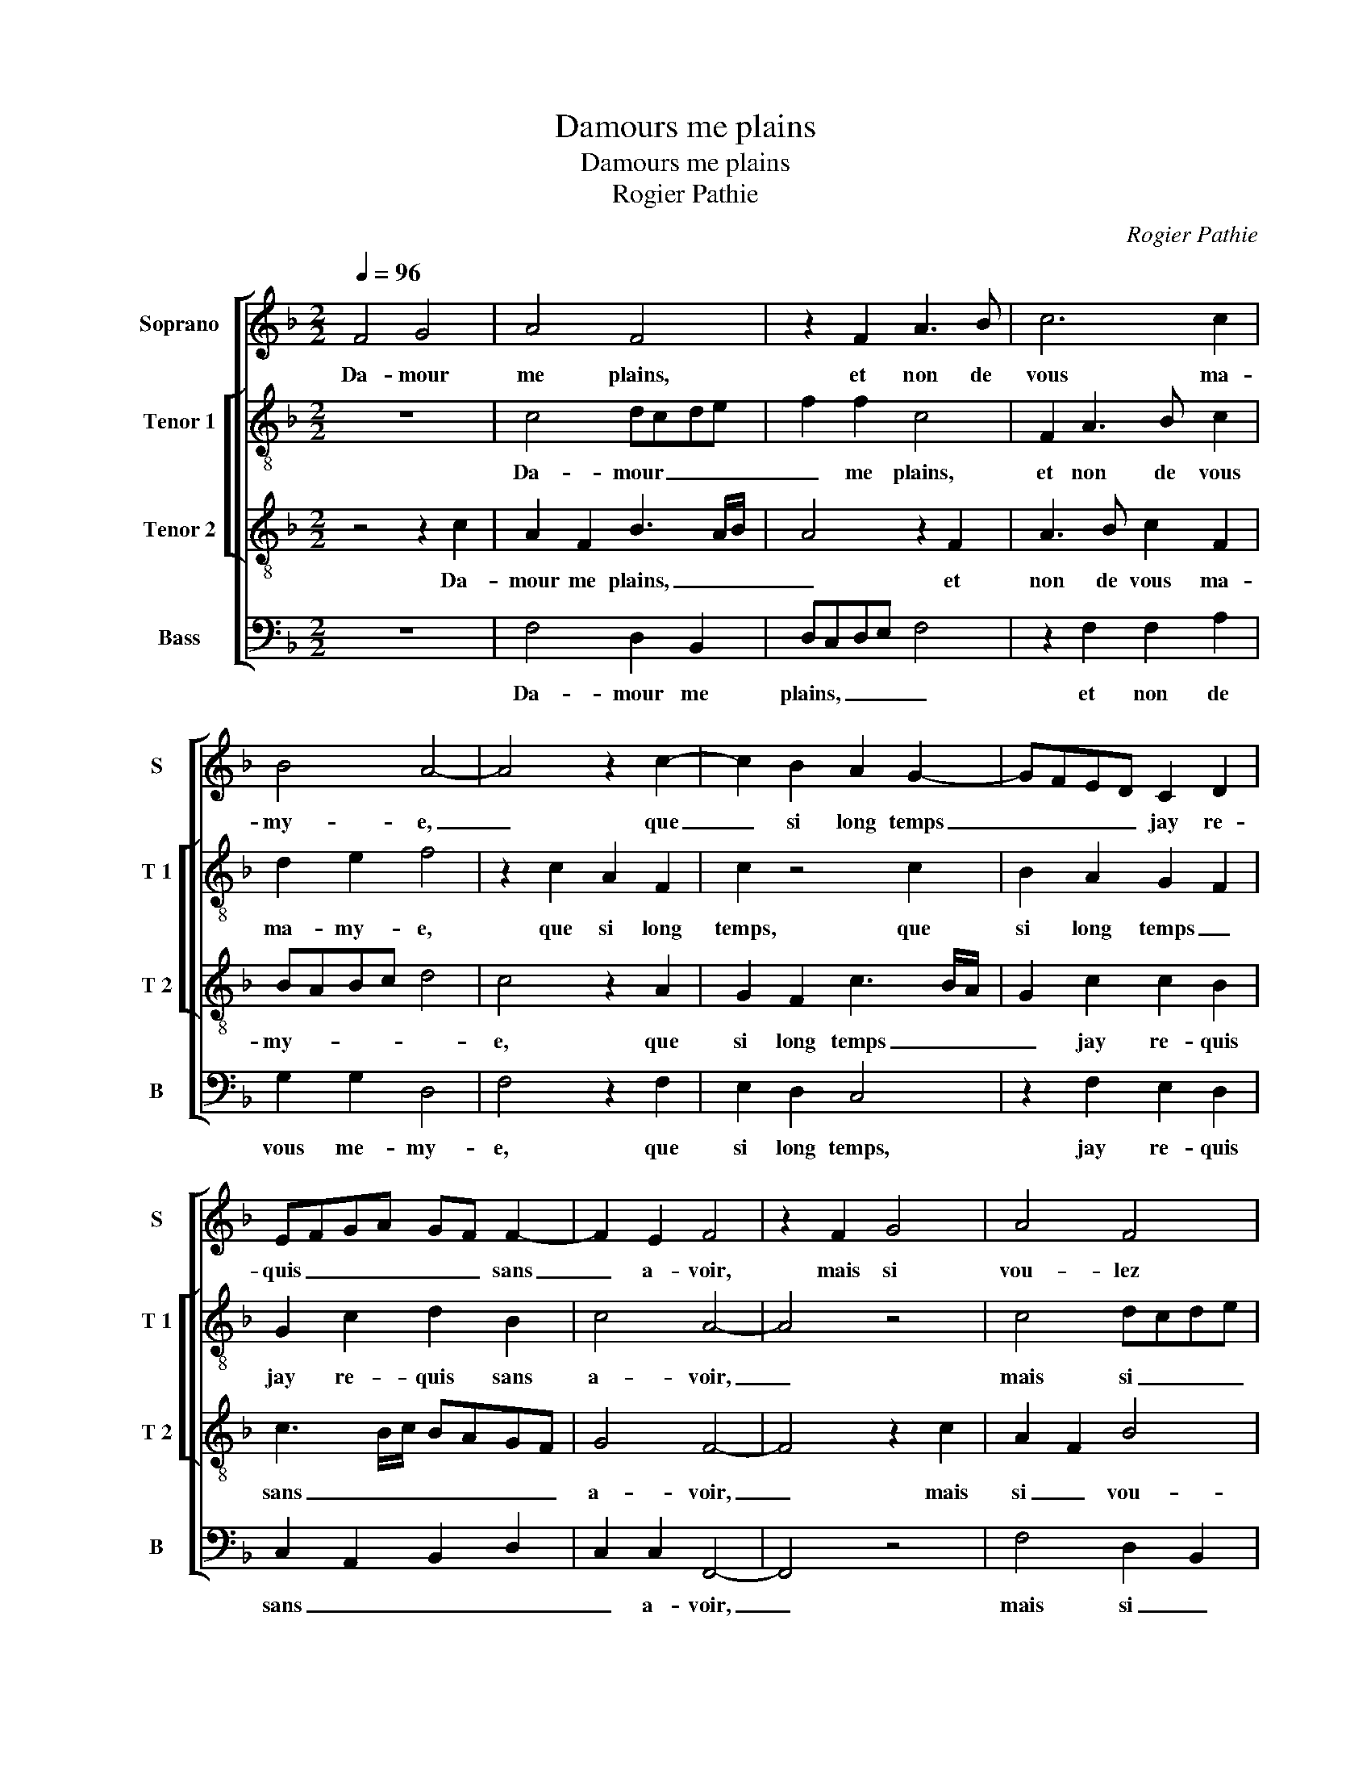 X:1
T:Damours me plains
T:Damours me plains
T:Rogier Pathie
C:Rogier Pathie
%%score [ 1 [ 2 3 ] 4 ]
L:1/8
Q:1/4=96
M:2/2
K:F
V:1 treble nm="Soprano" snm="S"
V:2 treble-8 nm="Tenor 1" snm="T 1"
V:3 treble-8 nm="Tenor 2" snm="T 2"
V:4 bass nm="Bass" snm="B"
V:1
 F4 G4 | A4 F4 | z2 F2 A3 B | c6 c2 | B4 A4- | A4 z2 c2- | c2 B2 A2 G2- | GFED C2 D2 | %8
w: Da- mour|me plains,|et non de|vous ma-|my- e,|_ que|_ si long temps|_ _ _ _ jay re-|
 EFGA GF F2- | F2 E2 F4 | z2 F2 G4 | A4 F4 | z2 F2 A3 B | c6 c2 | B4 A4- | A4 z2 c2- | %16
w: quis _ _ _ _ _ sans|_ a- voir,|mais si|vou- lez|es- tre son|en- ne|my- e,|_ vous|
 c2 B2 A2 G2- | GFED C2 D2 | EFGA GF F2- | F2 E2 F4 | z2 F2 F4 | G4 A4- | A2 A2 A4- | A2 G2 F2 F2 | %24
w: _ con- fon- drez|_ _ _ _ _ son|dir' _ _ _ et _ son|_ sca- voir,|vous seul'|le'au- rez|_ c'est' e-|* sti- m'et pou-|
 E4 z2 E2 | F4 D4 | C8 | z2 G2 G2 G2 | F2 D2 F4 | E4 z2 G2 | G2 G2 F2 D2 | F4 C4- | !fermata!C8 |: %33
w: voir, si|aul- tre-|ment|ne scay que|fai- re'ou di-|re, ne|scay que fai- re'ou|di- re|_|
 z2 A2 A4 | G4 F4- | F2 F2 F2 E2 | D2 D2 C4- | C4 z4 | z4 c4 | B2 A2 BAGF | E2 C2 F2 F2 | %41
w: ab- bais-|sez donc|_ son ri- gou-|reulx vou- loir,|_|et|me don- nez _ _ _|_ le bien que|
 G2 G2 A2 F2- | F2 B3 A A2- | A2 G2 A4 | z2 c2 B2 A2 | BAGF E2 C2 | F2 F2 G2 G2 | A2 F4 B2- | %48
w: je de- si- *||* * re,|et me don-|nez _ _ _ _ le|bien que je de-|si- * *|
 BAGF E2 F2- | F2 E2 F4- :| F8 |] %51
w: |* * re.||
V:2
 z8 | c4 dcde | f2 f2 c4 | F2 A3 B c2 | d2 e2 f4 | z2 c2 A2 F2 | c2 z4 c2 | B2 A2 G2 F2 | %8
w: |Da- mour _ _ _|_ me plains,|et non de vous|ma- my- e,|que si long|temps, que|si long temps _|
 G2 c2 d2 B2 | c4 A4- | A4 z4 | c4 dcde | f2 f2 c4 | F2 A3 B c2 | d2 e2 f4 | z2 c2 A2 F2 | %16
w: jay re- quis sans|a- voir,|_|mais si _ _ _|_ vou- lez|es- tre son en-|ne- my- e,|vous con- fon-|
 c2 z4 c2 | B2 A2 G2 F2 | G2 c2 d2 B2 | c4 A4 | z2 A2 B4 | B4 A4 | z2 A2 A2 FG | AB c2 F2 F2 | %24
w: drez,- vous|con- fon- drez son|dir' et son _|sca- voir,|vous seul'|le'au- rez|c'est' e- sti- *|* * * m'et pou-|
 G4 z2 c2 | A4 B4 | cBAG A4 | G8 | d8 | z2 c2 c2 c2 | B2 G2 B4 | F3 G A4 | G4 !fermata!A4 |: %33
w: voir, si|aul- *||tre-|ment|ne scay que|fai- re'ou di-||* re,|
 z2 f2 f4 | e4 d4- | d2 d2 d2 c2 |"^-natural" c2 B2 c4 | z2 c2 B2 G2 | A2 FG ABcB/c/ | d2 f3 e d2 | %40
w: ab- bais-|sez donc|_ son ri- gou-|reulx vou- loir,|et me don-|nez le _ _ _ _ _ _|_ bien _ _|
 cdef dc f2- | fe e2 f3 e | d2 g2 e2 f2 | d4 d2 f2 | e2 c2 d2 c2- |"^-natural" c2 B2 c4 | %46
w: que _ _ _ _ _ je-|_ _ de- si- *||re, et me|don- * * *|* * nez,|
 z2 F2 B2 B2 | c2 c2 d4 | B2 d2 c2 B2 | c4 A4- :| A8 |] %51
w: le bien que|je de- si-||* re.||
V:3
 z4 z2 c2 | A2 F2 B3 A/B/ | A4 z2 F2 | A3 B c2 F2 | BABc d4 | c4 z2 A2 | G2 F2 c3 B/A/ | %7
w: Da-|mour me plains, _ _|_ et|non de vous ma-|my- * * * *|e, que|si long temps _ _|
 G2 c2 c2 B2 | c3 B/c/ BAGF | G4 F4- | F4 z2 c2 | A2 F2 B4 | A4 z2 F2 | A3 B c2 F2 | BABc d4 | %15
w: _ jay re- quis|sans _ _ _ _ _ _|a- voir,|_ mais|si _ vou-|lez es-|tre son en- ne-|my- * * * *|
 c4 z2 A2 | G2 F2 c3 B/A/ | G2 c2 c2 B2 | c4 BAGF | G4 F4 | z2 F2 D4 | E4 F2 A2 | AGAB c2 d2- | %23
w: * vous|con- fon- drez _ _|_ son dir' et|son _ _ _ _|sca- voir,|vous seul'|le'au- rez c'est|e- * * * * sti-|
 d2 c4 B2 | c4 z2 G2 | F6 G2 | A4 z2 c2 | c2 c2 B2 G2 | B4 F2 A2 | A2 A2 G2 E2 | G4 D4- | %31
w: * m'et pou-|voir, si|aul- tre-|ment ne|scay que fai- re'ou|di- re, ne|scay que fai- re'ou|di- re,|
 D2 D2 E2 F2- | F2 E2 !fermata!F4 |: z2 c2 c4 | c4 A4- | A2 A2 BA GF | G2 G2 E4 | C4 D2 E2 | %38
w: _ que fai- re'ou|_ di- re,|ab- bais-|sez donc|_ son ri- * gou- *|reulx vou- loir,|et me don-|
 FGAB c2 A2 | B2 c2 dcBA | G2 A3 F B2 | G2 c3 A d2- | dcdB c2 d2 | B4 A4- | A4 z2 C2 | %45
w: nez, _ _ _ _ et|me don- nez _ _ _|le bien que je|de- si- * *||* re,|_ le|
 F2 F2 G2 A2 | GF F3 EED | FEFG AD d2- | dcBA G2 F2 | G4 F4- :| F8 |] %51
w: bien que je de-|si- * * * * *|||* re.||
V:4
 z8 | F,4 D,2 B,,2 | D,C,D,E, F,4 | z2 F,2 F,2 A,2 | G,2 G,2 D,4 | F,4 z2 F,2 | E,2 D,2 C,4 | %7
w: |Da- mour me|plains, _ _ _ _|et non de|vous me- my-|e, que|si long temps,|
 z2 F,2 E,2 D,2 | C,2 A,,2 B,,2 D,2 | C,2 C,2 F,,4- | F,,4 z4 | F,4 D,2 B,,2 | D,C,D,E, F,4 | %13
w: jay re- quis|sans _ _ _|_ a- voir,|_|mais si _|vou- * * * lez,|
 z2 F,2 F,2 A,2 | G,2 G,2 D,4 | F,4 z2 F,2 | E,2 D,2 C,4 | z2 F,2 E,2 D,2 | C,2 A,,2 B,,2 D,2 | %19
w: es- tre son|en- ne my-|e, vous|con- fon- drez,|son dir' et|son _ _ _|
 C,2 C,2 F,,4 | z2 F,,2 B,,4 | G,,4 F,,4 | F,4 F,2 D,2 | F,E,D,C, D,2 D,2 | C,4 z2 C,2 | D,4 B,,4 | %26
w: _ sca- voir,|vous seul'|le'au- rez|c'est e- sti-|m'et _ _ _ _ pou-|voir, si|aul- tre-|
 F,3 F, F,2 F,2 | _E,2 C,2 E,4 | B,,2 B,,2 D,2 D,2 | A,,3 B,, C,4 | G,,4 z2 B,,2 | %31
w: ment ne scay que|fai- re'ou di-|re, ne scay que|fai- re'ou di-|re, ne|
 B,,2 B,,2 A,,2 F,,2 | C,4 !fermata!F,,4 |: z2 F,2 F,4 | C,4 D,4 | z2 D,2 B,,2 C,2 | %36
w: scay que fai- re'ou|di- re,|ab- bais-|sez donc,|son ri- gou-|
 G,,2 G,,2 C,4 | A,,4 B,,2 C,2 | F,,8 | z2 F,,2 B,,2 B,,2 | C,2 C,2 D,2 B,,2 | z2 C,2 F,2 F,2 | %42
w: reulx vou- loir,|et me don-|nez,|le bien que|je de- si- re,|le bien que|
 G,2 G,2 A,2 F,2 | G,4 D,4 | z2 A,,2 B,,2 C,2 | D,3 D, C,4 | B,,2 A,,2 G,,4 | %47
w: je de- si- *|* re,|le bien que|je- de- si-||
 F,,2 F,E, D,C,B,,A,, | G,,4 C,2 D,2 | C,4 F,,4- :| F,,8 |] %51
w: re, de _ si- * * *||* re.||

